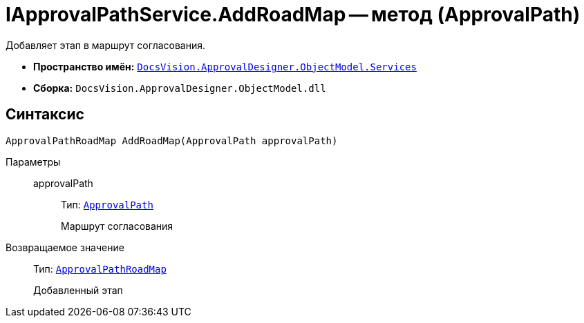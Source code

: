 = IApprovalPathService.AddRoadMap -- метод (ApprovalPath)

Добавляет этап в маршрут согласования.

* *Пространство имён:* `xref:ObjectModel/Services/Services_NS.adoc[DocsVision.ApprovalDesigner.ObjectModel.Services]`
* *Сборка:* `DocsVision.ApprovalDesigner.ObjectModel.dll`

== Синтаксис

[source,csharp]
----
ApprovalPathRoadMap AddRoadMap(ApprovalPath approvalPath)
----

Параметры::
approvalPath:::
Тип: `xref:ObjectModel/ApprovalPath_CL.adoc[ApprovalPath]`
+
Маршрут согласования

Возвращаемое значение::
Тип: `xref:ObjectModel/ApprovalPathRoadMap_CL.adoc[ApprovalPathRoadMap]`
+
Добавленный этап
